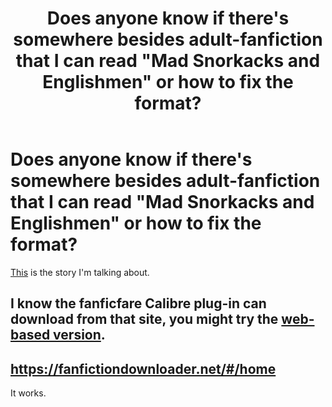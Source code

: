 #+TITLE: Does anyone know if there's somewhere besides adult-fanfiction that I can read "Mad Snorkacks and Englishmen" or how to fix the format?

* Does anyone know if there's somewhere besides adult-fanfiction that I can read "Mad Snorkacks and Englishmen" or how to fix the format?
:PROPERTIES:
:Author: onlytoask
:Score: 2
:DateUnix: 1488696855.0
:DateShort: 2017-Mar-05
:FlairText: Request
:END:
[[http://hp.adult-fanfiction.org/story.php?no=600021832][This]] is the story I'm talking about.


** I know the fanficfare Calibre plug-in can download from that site, you might try the [[http://fanficfare.appspot.com/][web-based version]].
:PROPERTIES:
:Author: t1mepiece
:Score: 1
:DateUnix: 1488716439.0
:DateShort: 2017-Mar-05
:END:


** [[https://fanfictiondownloader.net/#/home]]

It works.
:PROPERTIES:
:Author: throwtheansweraway
:Score: 1
:DateUnix: 1488726127.0
:DateShort: 2017-Mar-05
:END:
